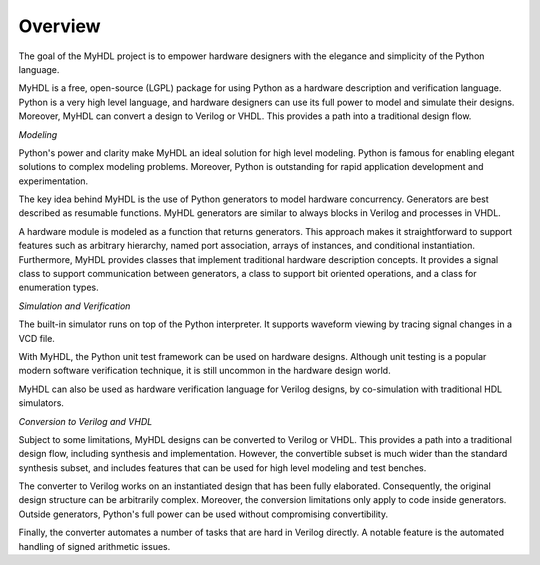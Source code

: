 ********
Overview
********

The goal of the MyHDL project is to empower hardware designers with
the elegance and simplicity of the Python language.

MyHDL is a free, open-source (LGPL) package for using Python as a
hardware description and verification language. Python is a very high
level language, and hardware designers can use its full power to model
and simulate their designs.  Moreover, MyHDL can convert a design to
Verilog or VHDL. This provides a path into a traditional design flow.

*Modeling*

Python's power and clarity make MyHDL an ideal solution for high level
modeling.  Python is famous for enabling elegant solutions to complex
modeling problems.  Moreover, Python is outstanding for rapid
application development and experimentation.

The key idea behind MyHDL is the use of Python generators to model
hardware concurrency. Generators are best described as resumable
functions.  MyHDL generators are similar to always blocks in Verilog
and processes in VHDL.

A hardware module is modeled as a function that returns
generators. This approach makes it straightforward to support features
such as arbitrary hierarchy, named port association, arrays of
instances, and conditional instantiation.  Furthermore, MyHDL provides
classes that implement traditional hardware description concepts. It
provides a signal class to support communication between generators, a
class to support bit oriented operations, and a class for enumeration
types.

*Simulation and Verification*

The built-in simulator runs on top of the Python interpreter. It supports
waveform viewing by tracing signal changes in a VCD file.

With MyHDL, the Python unit test framework can be used on hardware designs.
Although unit testing is a popular modern software verification technique, it is
still uncommon in the hardware design world.

MyHDL can also be used as hardware verification language for Verilog
designs, by co-simulation with traditional HDL simulators.

*Conversion to Verilog and VHDL*

Subject to some limitations, MyHDL designs can be converted to Verilog
or VHDL.  This provides a path into a traditional design flow,
including synthesis and implementation.  However, the convertible
subset is much wider than the standard synthesis subset, and includes
features that can be used for high level modeling and test benches.

The converter to Verilog works on an instantiated design that has been
fully elaborated. Consequently, the original design structure can be
arbitrarily complex. Moreover, the conversion limitations only apply
to code inside generators. Outside generators, Python's full power can
be used without compromising convertibility.

Finally, the converter automates a number of tasks that are hard in
Verilog directly. A notable feature is the automated handling of
signed arithmetic issues.
